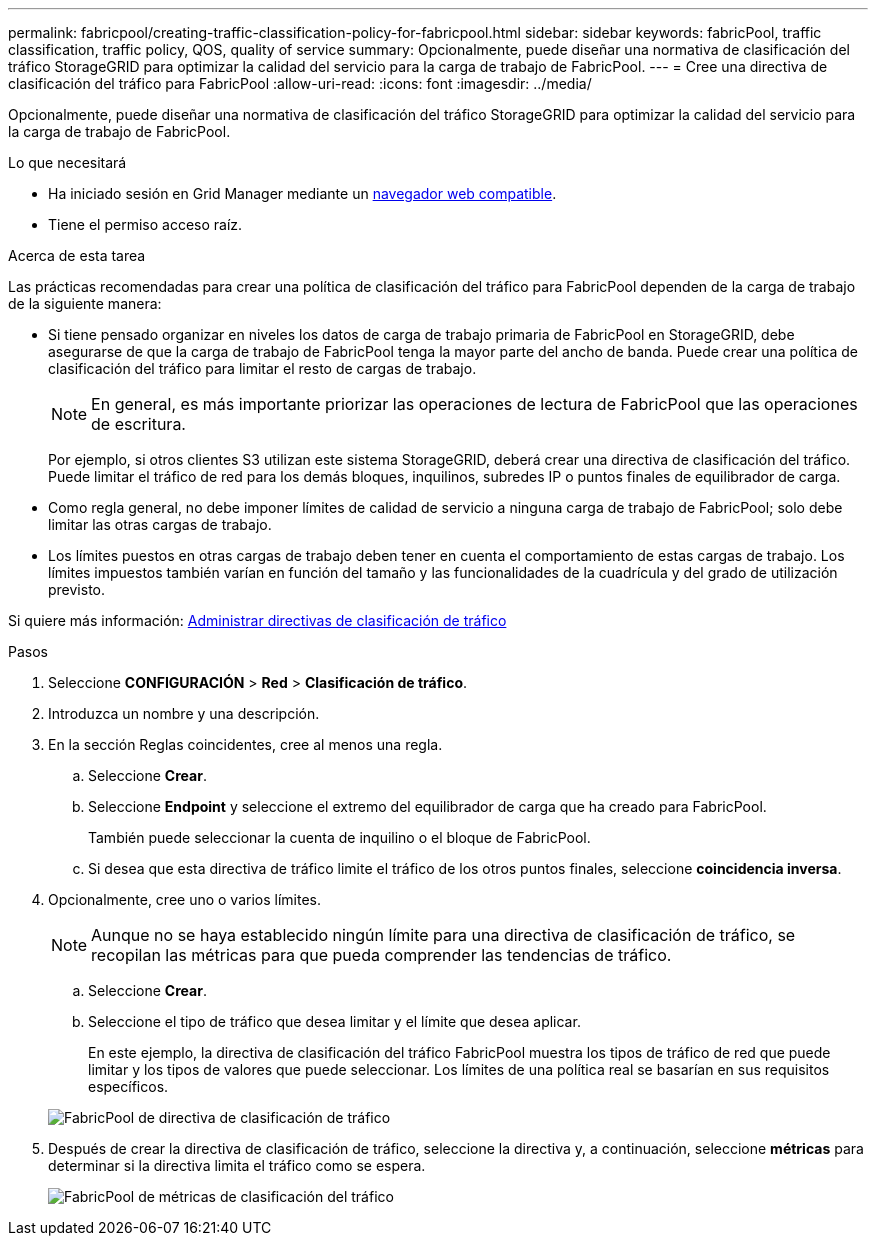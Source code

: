 ---
permalink: fabricpool/creating-traffic-classification-policy-for-fabricpool.html 
sidebar: sidebar 
keywords: fabricPool, traffic classification, traffic policy, QOS, quality of service 
summary: Opcionalmente, puede diseñar una normativa de clasificación del tráfico StorageGRID para optimizar la calidad del servicio para la carga de trabajo de FabricPool. 
---
= Cree una directiva de clasificación del tráfico para FabricPool
:allow-uri-read: 
:icons: font
:imagesdir: ../media/


[role="lead"]
Opcionalmente, puede diseñar una normativa de clasificación del tráfico StorageGRID para optimizar la calidad del servicio para la carga de trabajo de FabricPool.

.Lo que necesitará
* Ha iniciado sesión en Grid Manager mediante un xref:../admin/web-browser-requirements.adoc[navegador web compatible].
* Tiene el permiso acceso raíz.


.Acerca de esta tarea
Las prácticas recomendadas para crear una política de clasificación del tráfico para FabricPool dependen de la carga de trabajo de la siguiente manera:

* Si tiene pensado organizar en niveles los datos de carga de trabajo primaria de FabricPool en StorageGRID, debe asegurarse de que la carga de trabajo de FabricPool tenga la mayor parte del ancho de banda. Puede crear una política de clasificación del tráfico para limitar el resto de cargas de trabajo.
+

NOTE: En general, es más importante priorizar las operaciones de lectura de FabricPool que las operaciones de escritura.

+
Por ejemplo, si otros clientes S3 utilizan este sistema StorageGRID, deberá crear una directiva de clasificación del tráfico. Puede limitar el tráfico de red para los demás bloques, inquilinos, subredes IP o puntos finales de equilibrador de carga.

* Como regla general, no debe imponer límites de calidad de servicio a ninguna carga de trabajo de FabricPool; solo debe limitar las otras cargas de trabajo.
* Los límites puestos en otras cargas de trabajo deben tener en cuenta el comportamiento de estas cargas de trabajo. Los límites impuestos también varían en función del tamaño y las funcionalidades de la cuadrícula y del grado de utilización previsto.


Si quiere más información: xref:../admin/managing-traffic-classification-policies.adoc[Administrar directivas de clasificación de tráfico]

.Pasos
. Seleccione *CONFIGURACIÓN* > *Red* > *Clasificación de tráfico*.
. Introduzca un nombre y una descripción.
. En la sección Reglas coincidentes, cree al menos una regla.
+
.. Seleccione *Crear*.
.. Seleccione *Endpoint* y seleccione el extremo del equilibrador de carga que ha creado para FabricPool.
+
También puede seleccionar la cuenta de inquilino o el bloque de FabricPool.

.. Si desea que esta directiva de tráfico limite el tráfico de los otros puntos finales, seleccione *coincidencia inversa*.


. Opcionalmente, cree uno o varios límites.
+

NOTE: Aunque no se haya establecido ningún límite para una directiva de clasificación de tráfico, se recopilan las métricas para que pueda comprender las tendencias de tráfico.

+
.. Seleccione *Crear*.
.. Seleccione el tipo de tráfico que desea limitar y el límite que desea aplicar.
+
En este ejemplo, la directiva de clasificación del tráfico FabricPool muestra los tipos de tráfico de red que puede limitar y los tipos de valores que puede seleccionar. Los límites de una política real se basarían en sus requisitos específicos.

+
image::../media/traffic_classification_policy_for_fabricpool.png[FabricPool de directiva de clasificación de tráfico]



. Después de crear la directiva de clasificación de tráfico, seleccione la directiva y, a continuación, seleccione *métricas* para determinar si la directiva limita el tráfico como se espera.
+
image::../media/traffic_classification_metrics_fabricpool.png[FabricPool de métricas de clasificación del tráfico]


